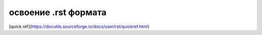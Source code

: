 #####################
освоение .rst формата
#####################
[quick ref](https://docutils.sourceforge.io/docs/user/rst/quickref.html)
